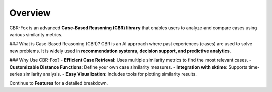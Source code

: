 Overview
========

CBR-Fox is an advanced **Case-Based Reasoning (CBR) library** that enables users to analyze and compare cases using various similarity metrics.

### What is Case-Based Reasoning (CBR)?
CBR is an AI approach where past experiences (cases) are used to solve new problems. It is widely used in **recommendation systems, decision support, and predictive analytics**.

### Why Use CBR-Fox?
- **Efficient Case Retrieval**: Uses multiple similarity metrics to find the most relevant cases.
- **Customizable Distance Functions**: Define your own case similarity measures.
- **Integration with sktime**: Supports time-series similarity analysis.
- **Easy Visualization**: Includes tools for plotting similarity results.

Continue to **Features** for a detailed breakdown.
